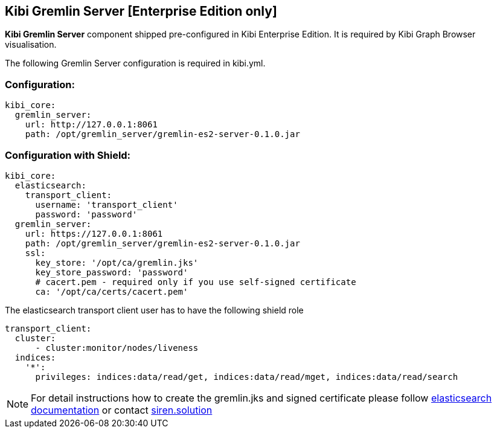 [[kibi_graph_browser]]
== Kibi Gremlin Server [Enterprise Edition only]

**Kibi Gremlin Server** component shipped pre-configured in Kibi Enterprise Edition.
It is required by Kibi Graph Browser visualisation.

The following Gremlin Server configuration is required in kibi.yml.

=== Configuration:

```yml
kibi_core:
  gremlin_server:
    url: http://127.0.0.1:8061
    path: /opt/gremlin_server/gremlin-es2-server-0.1.0.jar
```

=== Configuration with Shield:

```yml
kibi_core:
  elasticsearch:
    transport_client:
      username: 'transport_client'
      password: 'password'
  gremlin_server:
    url: https://127.0.0.1:8061
    path: /opt/gremlin_server/gremlin-es2-server-0.1.0.jar
    ssl:
      key_store: '/opt/ca/gremlin.jks'
      key_store_password: 'password'
      # cacert.pem - required only if you use self-signed certificate
      ca: '/opt/ca/certs/cacert.pem'
```

The elasticsearch transport client user has to have the following shield role

```yml
transport_client:
  cluster:
      - cluster:monitor/nodes/liveness
  indices:
    '*':
      privileges: indices:data/read/get, indices:data/read/mget, indices:data/read/search
```

NOTE: For detail instructions how to create the gremlin.jks and signed certificate
please follow https://www.elastic.co/guide/en/shield/2.2/ssl-tls.html[elasticsearch documentation]
or contact mailto:info@siren.solutions[siren.solution]
